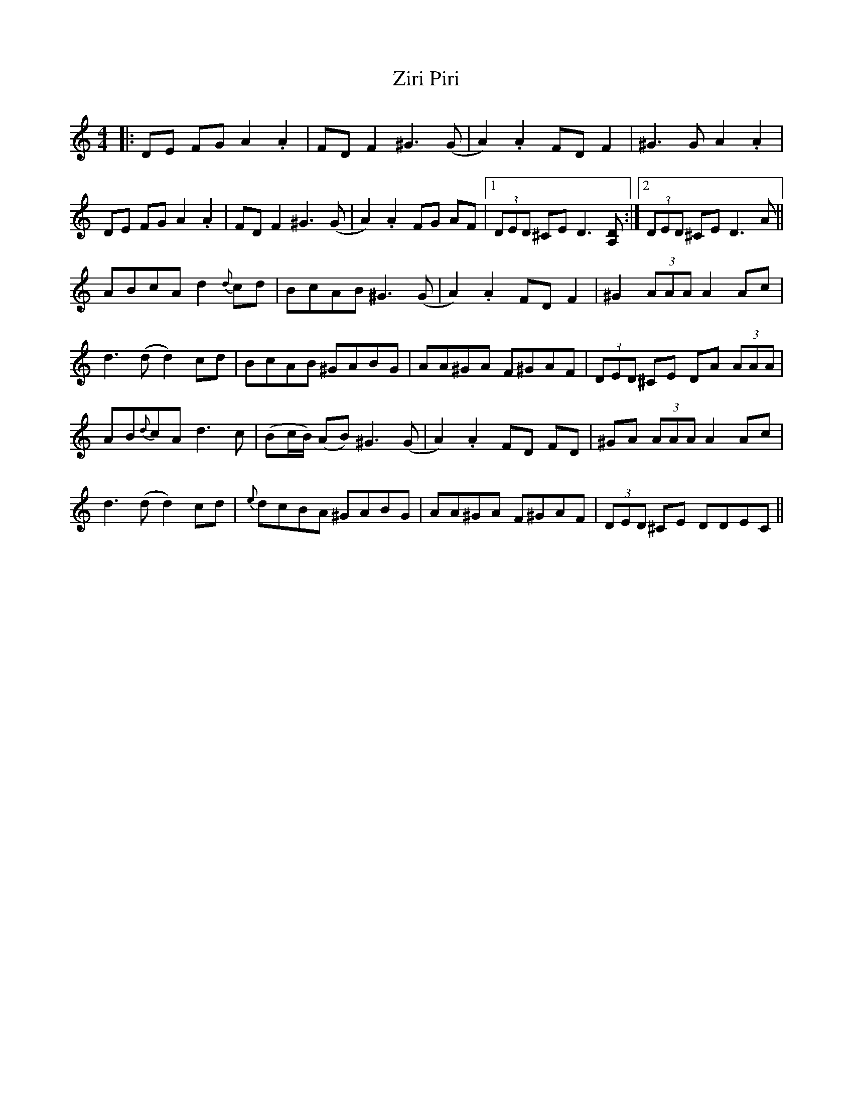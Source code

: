 X: 43651
T: Ziri Piri
R: reel
M: 4/4
K: Aminor
|:DE FG A2 .A2|FD F2 ^G3 (G|A2) .A2 FD F2|^G3 G A2 .A2|
DE FG A2 .A2|FD F2 ^G3 (G|A2) .A2 FG AF|1 (3DED ^CE D3 [A,D]:|2 (3DED ^CE D3 A||
ABcA d2 {d}cd|BcAB ^G3 (G|A2) .A2 FD F2|^G2 (3AAA A2 Ac|
d3 (dd2) cd|BcAB ^GABG|AA^GA F^GAF|(3DED ^CE DA (3AAA|
AB{d}cA d3 c|(Bc/B/) (AB) ^G3 (G|A2) .A2 FD FD|^GA (3AAA A2 Ac|
d3 (dd2) cd|{e}dcBA ^GABG|AA^GA F^GAF|(3DED ^CE DDEC||

